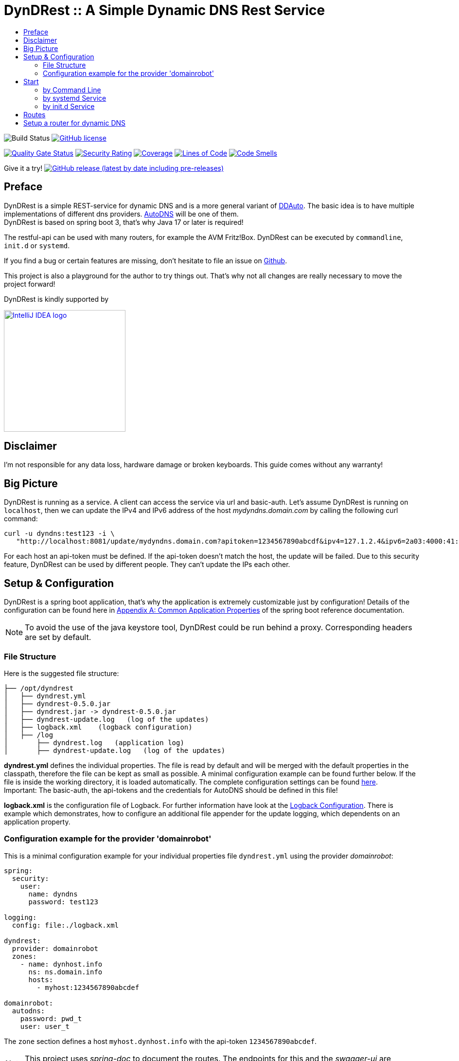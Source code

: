 :toc:
:toc-title:
:source-highlighter: highlightjs
:highlightjs-languages: yaml,console

= DynDRest :: A Simple Dynamic DNS Rest Service

image:https://github.com/th-schwarz/DynDRest/actions/workflows/maven.yml/badge.svg[Build
Status]
https://github.com/th-schwarz/DynDRest/blob/develop/LICENSE[image:https://img.shields.io/github/license/th-schwarz/DynDRest[GitHub
license]]

https://sonarcloud.io/dashboard?id=th-schwarz_DynDRest[image:https://sonarcloud.io/api/project_badges/measure?project=th-schwarz_DynDRest&metric=alert_status[Quality
Gate Status]]
https://sonarcloud.io/dashboard?id=th-schwarz_DynDRest[image:https://sonarcloud.io/api/project_badges/measure?project=th-schwarz_DynDRest&metric=security_rating[Security
Rating]]
https://sonarcloud.io/summary/new_code?id=th-schwarz_DynDRest[image:https://sonarcloud.io/api/project_badges/measure?project=th-schwarz_DynDRest&metric=coverage[Coverage]]
https://sonarcloud.io/dashboard?id=th-schwarz_DynDRest[image:https://sonarcloud.io/api/project_badges/measure?project=th-schwarz_DynDRest&metric=ncloc[Lines
of Code]]
https://sonarcloud.io/summary/new_code?id=th-schwarz_DynDRest[image:https://sonarcloud.io/api/project_badges/measure?project=th-schwarz_DynDRest&metric=code_smells[Code
Smells]]

Give it a try!
https://github.com/th-schwarz/DynDRest/releases[image:https://img.shields.io/github/v/release/th-schwarz/DynDRest?include_prereleases[GitHub
release (latest by date including pre-releases)]]

== Preface

DynDRest is a simple REST-service for dynamic DNS and is a more general
variant of https://github.com/th-schwarz/DDAuto[DDAuto]. The basic idea
is to have multiple implementations of different dns providers.
https://www.internetx.com/en/domains/autodns[AutoDNS] will be one of
them. +
DynDRest is based on spring boot 3, that's why Java 17 or later is required!

The restful-api can be used with many routers, for example the AVM
Fritz!Box. DynDRest can be executed by `commandline`, `init.d` or
`systemd`.

If you find a bug or certain features are missing, don’t hesitate to
file an issue on https://github.com/th-schwarz/DynDRest/issues[Github].

This project is also a playground for the author to try things out. That's why not all changes are really necessary to move the project forward!

DynDRest is kindly supported by

image::https://resources.jetbrains.com/storage/products/company/brand/logos/IntelliJ_IDEA.png[IntelliJ IDEA logo,250,link="https://jb.gg/OpenSourceSupport"]

== Disclaimer

I’m not responsible for any data loss, hardware damage or broken
keyboards. This guide comes without any warranty!

== Big Picture

DynDRest is running as a service. A client can access the service via
url and basic-auth. Let’s assume DynDRest is running on `localhost`,
then we can update the IPv4 and IPv6 address of the host
_mydyndns.domain.com_ by calling the following curl command:

[source,console]
----
curl -u dyndns:test123 -i \
   "http://localhost:8081/update/mydyndns.domain.com?apitoken=1234567890abcdf&ipv4=127.1.2.4&ipv6=2a03:4000:41:32::2"
----

For each host an api-token must be defined. If the api-token doesn’t
match the host, the update will be failed. Due to this security feature,
DynDRest can be used by different people. They can’t update the IPs each
other.

== Setup & Configuration

DynDRest is a spring boot application, that’s why the application is
extremely customizable just by configuration! Details of the
configuration can be found here in https://docs.spring.io/spring-boot/docs/current/reference/htmlsingle/#application-properties[Appendix A: Common Application Properties] of the spring boot reference documentation.

NOTE: To avoid the use of the java keystore tool, DynDRest could be run behind a proxy. Corresponding headers are set by default.

=== File Structure

Here is the suggested file structure:

[source,bash]
----
├── /opt/dyndrest
│   ├── dyndrest.yml
│   ├── dyndrest-0.5.0.jar
│   ├── dyndrest.jar -> dyndrest-0.5.0.jar
│   ├── dyndrest-update.log   (log of the updates)
│   ├── logback.xml    (logback configuration)
│   ├── /log
│       ├── dyndrest.log   (application log)
│       ├── dyndrest-update.log   (log of the updates)
----

*dyndrest.yml* defines the individual properties. The file is read by default and
will be merged with the default properties in the classpath, therefore the file can be kept
as small as possible. A minimal configuration example can be found
further below. If the file is inside the working directory, it is loaded
automatically. The complete configuration settings can be found link:docs/dyndrest-configuration.adoc[here]. +
Important: The basic-auth, the api-tokens and the credentials for
AutoDNS should be defined in this file!

*logback.xml* is the configuration file of Logback. For further information have look at the
link:docs/logback-configuration.adoc[Logback Configuration]. There is example which
demonstrates, how to configure an additional file appender for the update logging, which dependents on an application property.

=== Configuration example for the provider 'domainrobot'

This is a minimal configuration example for your individual properties
file `dyndrest.yml` using the provider _domainrobot_:

[source,yaml]
----
spring:
  security:
    user:
      name: dyndns
      password: test123

logging:
  config: file:./logback.xml

dyndrest:
  provider: domainrobot
  zones:
    - name: dynhost.info
      ns: ns.domain.info
      hosts:
        - myhost:1234567890abcdef

domainrobot:
  autodns:
    password: pwd_t
    user: user_t
----

The `zone` section defines a host `myhost.dynhost.info` with the
api-token `1234567890abcdef`.

NOTE: This project uses _spring-doc_ to document the routes. The endpoints for this and the _swagger-ui_ are disabled by default!

==== Suggested AutoDNS setup

For security reasons, it makes sense to create a separate owner for the
zone updated by DynDRest. This owner just needs the permission for
zone-info and zone-updates!

== Start

The fully executable jar can be executed in different ways.

=== by Command Line

The start by command line looks like:

[source,bash]
----
cd /opt/dyndrest/
java -jar dyndrest.jar --logging.config=logback.xml
----

=== by systemd Service

DynDRest can also be started easily as a systemd service. An example for
the desired service configuration can be found at the documentation
link:docs/systemd-configuration.adoc[systemd
Service Configuration].

=== by init.d Service

Another possibility to start DynDRest is as `init.d` service. Further
information can be found at the documentation of spring boot,
https://docs.spring.io/spring-boot/docs/current/reference/htmlsingle/#deployment.installing.nix-services.init-d[Installation
as an init.d Service (System V)].

== Routes

All routes are secured by basic-auth. A detailed description of the
routes can be found at the
https://htmlpreview.github.io/?https://github.com/th-schwarz/DynDRest/blob/develop/docs/openapi/index.html[OAS3
documentation].

There are two additional routes which deliver web pages:

* [/]: A simple
greeting page which is enabled by default. It can be disabled by setting
the property `dyndrest.greeting-enabled=false`.
* [/manage/health]: A very simple health check with an extra basic-auth user. It can be enabled and configured by setting `management.endpoint.health.enabled=true` and the both properties `dyndrest.healthcheck-user-name` and `dyndrest.healthcheck-user-password`.
* [/log]: Delivers a
simple web page to view the zone update logs and is secured by
basic-auth and can be configured by setting the two properties
`dyndrest.update-log-user-name` and `dyndrest.update-log-user-password`.
It is enabled by default, but it can be disabled by setting the property
`dyndrest.update-log-page-enabled=false`.

== Setup a router for dynamic DNS

As an example, let’s have a look at the setup of dynamic DNS in the
https://service.avm.de/help/en/FRITZ-Box-7530/019p2/hilfe_dyndns[Fritz!Box
7590]. The following settngs are required:

* _DynDNS Provider:_
User-defined
* _Domain name:_ The hostname for which the IPs should be
updated.
* _Username / Password:_ The credentials for basic-auth.
* _Update-URL:_
[your-host:port]/update/<domain>?apitoken=[yourApitoken]&ipv4=<ipaddr>&ipv6=<ip6addr>
If both IP parameters are omitted, an attempt is made to fetch the
remote IP.